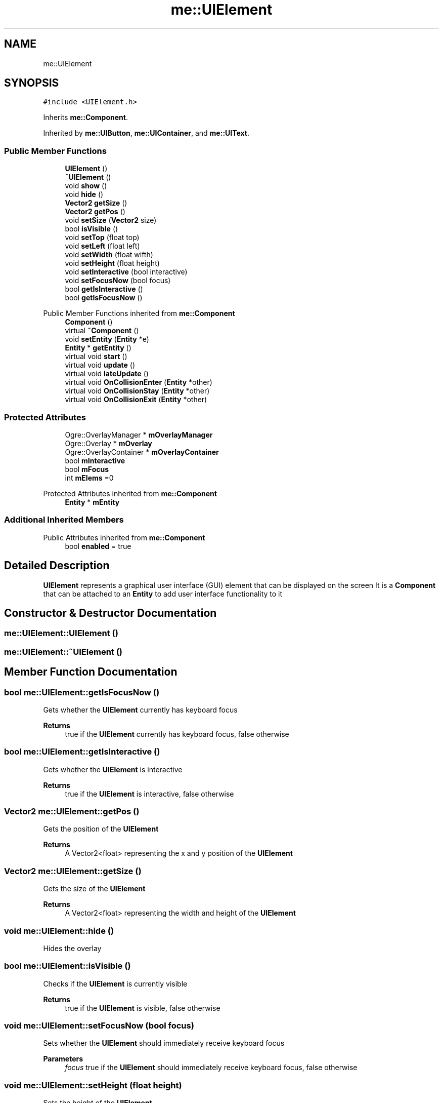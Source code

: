 .TH "me::UIElement" 3 "Mon Apr 3 2023" "Version 0.2.1" "MotorEngine" \" -*- nroff -*-
.ad l
.nh
.SH NAME
me::UIElement
.SH SYNOPSIS
.br
.PP
.PP
\fC#include <UIElement\&.h>\fP
.PP
Inherits \fBme::Component\fP\&.
.PP
Inherited by \fBme::UIButton\fP, \fBme::UIContainer\fP, and \fBme::UIText\fP\&.
.SS "Public Member Functions"

.in +1c
.ti -1c
.RI "\fBUIElement\fP ()"
.br
.ti -1c
.RI "\fB~UIElement\fP ()"
.br
.ti -1c
.RI "void \fBshow\fP ()"
.br
.ti -1c
.RI "void \fBhide\fP ()"
.br
.ti -1c
.RI "\fBVector2\fP \fBgetSize\fP ()"
.br
.ti -1c
.RI "\fBVector2\fP \fBgetPos\fP ()"
.br
.ti -1c
.RI "void \fBsetSize\fP (\fBVector2\fP size)"
.br
.ti -1c
.RI "bool \fBisVisible\fP ()"
.br
.ti -1c
.RI "void \fBsetTop\fP (float top)"
.br
.ti -1c
.RI "void \fBsetLeft\fP (float left)"
.br
.ti -1c
.RI "void \fBsetWidth\fP (float wifth)"
.br
.ti -1c
.RI "void \fBsetHeight\fP (float height)"
.br
.ti -1c
.RI "void \fBsetInteractive\fP (bool interactive)"
.br
.ti -1c
.RI "void \fBsetFocusNow\fP (bool focus)"
.br
.ti -1c
.RI "bool \fBgetIsInteractive\fP ()"
.br
.ti -1c
.RI "bool \fBgetIsFocusNow\fP ()"
.br
.in -1c

Public Member Functions inherited from \fBme::Component\fP
.in +1c
.ti -1c
.RI "\fBComponent\fP ()"
.br
.ti -1c
.RI "virtual \fB~Component\fP ()"
.br
.ti -1c
.RI "void \fBsetEntity\fP (\fBEntity\fP *e)"
.br
.ti -1c
.RI "\fBEntity\fP * \fBgetEntity\fP ()"
.br
.ti -1c
.RI "virtual void \fBstart\fP ()"
.br
.ti -1c
.RI "virtual void \fBupdate\fP ()"
.br
.ti -1c
.RI "virtual void \fBlateUpdate\fP ()"
.br
.ti -1c
.RI "virtual void \fBOnCollisionEnter\fP (\fBEntity\fP *other)"
.br
.ti -1c
.RI "virtual void \fBOnCollisionStay\fP (\fBEntity\fP *other)"
.br
.ti -1c
.RI "virtual void \fBOnCollisionExit\fP (\fBEntity\fP *other)"
.br
.in -1c
.SS "Protected Attributes"

.in +1c
.ti -1c
.RI "Ogre::OverlayManager * \fBmOverlayManager\fP"
.br
.ti -1c
.RI "Ogre::Overlay * \fBmOverlay\fP"
.br
.ti -1c
.RI "Ogre::OverlayContainer * \fBmOverlayContainer\fP"
.br
.ti -1c
.RI "bool \fBmInteractive\fP"
.br
.ti -1c
.RI "bool \fBmFocus\fP"
.br
.ti -1c
.RI "int \fBmElems\fP =0"
.br
.in -1c

Protected Attributes inherited from \fBme::Component\fP
.in +1c
.ti -1c
.RI "\fBEntity\fP * \fBmEntity\fP"
.br
.in -1c
.SS "Additional Inherited Members"


Public Attributes inherited from \fBme::Component\fP
.in +1c
.ti -1c
.RI "bool \fBenabled\fP = true"
.br
.in -1c
.SH "Detailed Description"
.PP 
\fBUIElement\fP represents a graphical user interface (GUI) element that can be displayed on the screen It is a \fBComponent\fP that can be attached to an \fBEntity\fP to add user interface functionality to it 
.SH "Constructor & Destructor Documentation"
.PP 
.SS "me::UIElement::UIElement ()"

.SS "me::UIElement::~UIElement ()"

.SH "Member Function Documentation"
.PP 
.SS "bool me::UIElement::getIsFocusNow ()"
Gets whether the \fBUIElement\fP currently has keyboard focus 
.PP
\fBReturns\fP
.RS 4
true if the \fBUIElement\fP currently has keyboard focus, false otherwise 
.RE
.PP

.SS "bool me::UIElement::getIsInteractive ()"
Gets whether the \fBUIElement\fP is interactive 
.PP
\fBReturns\fP
.RS 4
true if the \fBUIElement\fP is interactive, false otherwise 
.RE
.PP

.SS "\fBVector2\fP me::UIElement::getPos ()"
Gets the position of the \fBUIElement\fP 
.PP
\fBReturns\fP
.RS 4
A Vector2<float> representing the x and y position of the \fBUIElement\fP 
.RE
.PP

.SS "\fBVector2\fP me::UIElement::getSize ()"
Gets the size of the \fBUIElement\fP 
.PP
\fBReturns\fP
.RS 4
A Vector2<float> representing the width and height of the \fBUIElement\fP 
.RE
.PP

.SS "void me::UIElement::hide ()"
Hides the overlay 
.SS "bool me::UIElement::isVisible ()"
Checks if the \fBUIElement\fP is currently visible 
.PP
\fBReturns\fP
.RS 4
true if the \fBUIElement\fP is visible, false otherwise 
.RE
.PP

.SS "void me::UIElement::setFocusNow (bool focus)"
Sets whether the \fBUIElement\fP should immediately receive keyboard focus 
.PP
\fBParameters\fP
.RS 4
\fIfocus\fP true if the \fBUIElement\fP should immediately receive keyboard focus, false otherwise 
.RE
.PP

.SS "void me::UIElement::setHeight (float height)"
Sets the height of the \fBUIElement\fP 
.PP
\fBParameters\fP
.RS 4
\fIheight\fP The new height of the \fBUIElement\fP 
.RE
.PP

.SS "void me::UIElement::setInteractive (bool interactive)"
Sets whether the \fBUIElement\fP is interactive 
.PP
\fBParameters\fP
.RS 4
\fIinteractive\fP true if the \fBUIElement\fP is interactive, false otherwise 
.RE
.PP

.SS "void me::UIElement::setLeft (float left)"
Sets the left position of the \fBUIElement\fP 
.PP
\fBParameters\fP
.RS 4
\fIleft\fP The new left position of the \fBUIElement\fP 
.RE
.PP

.SS "void me::UIElement::setSize (\fBVector2\fP size)"
Sets the size of the \fBUIElement\fP 
.PP
\fBParameters\fP
.RS 4
\fIsize\fP A Vector2<float> representing the new width and height of the \fBUIElement\fP 
.RE
.PP

.SS "void me::UIElement::setTop (float top)"
Sets the top position of the \fBUIElement\fP 
.PP
\fBParameters\fP
.RS 4
\fItop\fP The new top position of the \fBUIElement\fP 
.RE
.PP

.SS "void me::UIElement::setWidth (float wifth)"
Sets the width of the \fBUIElement\fP 
.PP
\fBParameters\fP
.RS 4
\fIwidth\fP The new width of the \fBUIElement\fP 
.RE
.PP

.SS "void me::UIElement::show ()"
Shows the overlay 
.SH "Member Data Documentation"
.PP 
.SS "int me::UIElement::mElems =0\fC [protected]\fP"

.SS "bool me::UIElement::mFocus\fC [protected]\fP"

.SS "bool me::UIElement::mInteractive\fC [protected]\fP"

.SS "Ogre::Overlay* me::UIElement::mOverlay\fC [protected]\fP"

.SS "Ogre::OverlayContainer* me::UIElement::mOverlayContainer\fC [protected]\fP"

.SS "Ogre::OverlayManager* me::UIElement::mOverlayManager\fC [protected]\fP"


.SH "Author"
.PP 
Generated automatically by Doxygen for MotorEngine from the source code\&.
